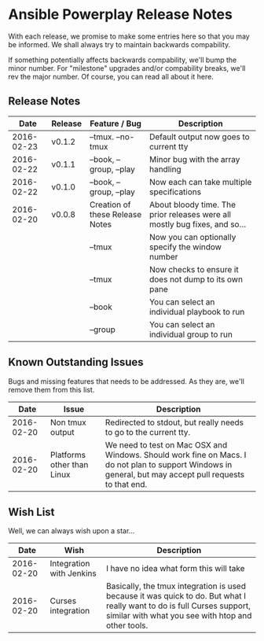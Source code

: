 * Ansible Powerplay Release Notes
  With each release, we promise to make some entries here so that
  you may be informed. We shall always try to maintain backwards compability.
  
  If something potentially affects backwards compability, we'll bump the minor
  number. For "milestone" upgrades and/or compability breaks, we'll rev the
  major number. Of course, you can read all about it here.

** Release Notes
   |       Date | Release | Feature / Bug                   | Description                                                                |
   |------------+---------+---------------------------------+----------------------------------------------------------------------------|
   | 2016-02-23 | v0.1.2  | --tmux. --no-tmux               | Default output now goes to current tty                                     |
   | 2016-02-22 | v0.1.1  | --book, --group, --play         | Minor bug with the array handling                                          |
   | 2016-02-22 | v0.1.0  | --book, --group, --play         | Now each can take multiple specifications                                  |
   | 2016-02-20 | v0.0.8  | Creation of these Release Notes | About bloody time. The prior releases were all mostly bug fixes, and so... |
   |            |         | --tmux                          | Now you can optionally specify the window number                           |
   |            |         | --tmux                          | Now checks to ensure it does not dump to its own pane                      |
   |            |         | --book                          | You can select an individual playbook to run                               |
   |            |         | --group                         | You can select an individual group to run                                  |

** Known Outstanding Issues
   Bugs and missing features that needs to be addressed. As they are,
   we'll remove them from this list.

   |       Date | Issue                      | Description                                                                                                                                              |
   |------------+----------------------------+----------------------------------------------------------------------------------------------------------------------------------------------------------|
   | 2016-02-20 | Non tmux output            | Redirected to stdout, but really needs to go to the current tty.                                                                                         |
   | 2016-02-20 | Platforms other than Linux | We need to test on Mac OSX and Windows. Should work fine on Macs. I do not plan to support Windows in general, but may accept pull requests to that end. |

** Wish List
   Well, we can always wish upon a star...

   |       Date | Wish                     | Description                                                                                                                                                                   |
   |------------+--------------------------+-------------------------------------------------------------------------------------------------------------------------------------------------------------------------------|
   | 2016-02-20 | Integration with Jenkins | I have no idea what form this will take                                                                                                                                       |
   | 2016-02-20 | Curses integration       | Basically, the tmux integration is used because it was quick to do. But what I really want to do is full Curses support, similar with what you see with htop and other tools. |
